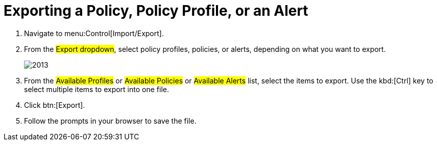 [[_to_export_a_policy_policy_profile_or_an_alert]]
= Exporting a Policy, Policy Profile, or an Alert


. Navigate to menu:Control[Import/Export]. 
. From the #Export dropdown#, select policy profiles, policies, or alerts, depending on what you want to export. 
+

image::images/2013.png[]

. From the #Available Profiles# or #Available Policies# or #Available Alerts# list, select the items to export.
  Use the kbd:[Ctrl] key to select multiple items to export into one file. 
. Click btn:[Export]. 
. Follow the prompts in your browser to save the file. 